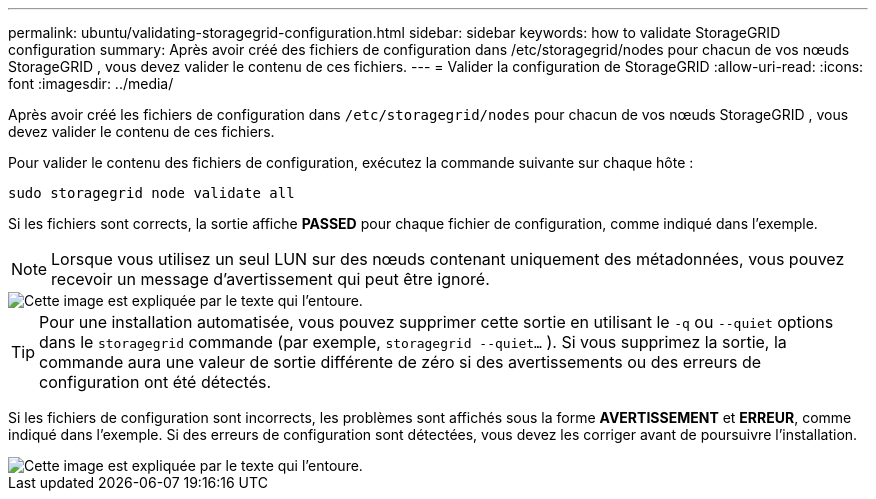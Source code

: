 ---
permalink: ubuntu/validating-storagegrid-configuration.html 
sidebar: sidebar 
keywords: how to validate StorageGRID configuration 
summary: Après avoir créé des fichiers de configuration dans /etc/storagegrid/nodes pour chacun de vos nœuds StorageGRID , vous devez valider le contenu de ces fichiers. 
---
= Valider la configuration de StorageGRID
:allow-uri-read: 
:icons: font
:imagesdir: ../media/


[role="lead"]
Après avoir créé les fichiers de configuration dans `/etc/storagegrid/nodes` pour chacun de vos nœuds StorageGRID , vous devez valider le contenu de ces fichiers.

Pour valider le contenu des fichiers de configuration, exécutez la commande suivante sur chaque hôte :

[listing]
----
sudo storagegrid node validate all
----
Si les fichiers sont corrects, la sortie affiche *PASSED* pour chaque fichier de configuration, comme indiqué dans l'exemple.


NOTE: Lorsque vous utilisez un seul LUN sur des nœuds contenant uniquement des métadonnées, vous pouvez recevoir un message d'avertissement qui peut être ignoré.

image::../media/rhel_node_configuration_file_output.gif[Cette image est expliquée par le texte qui l'entoure.]


TIP: Pour une installation automatisée, vous pouvez supprimer cette sortie en utilisant le `-q` ou `--quiet` options dans le `storagegrid` commande (par exemple, `storagegrid --quiet...` ).  Si vous supprimez la sortie, la commande aura une valeur de sortie différente de zéro si des avertissements ou des erreurs de configuration ont été détectés.

Si les fichiers de configuration sont incorrects, les problèmes sont affichés sous la forme *AVERTISSEMENT* et *ERREUR*, comme indiqué dans l'exemple.  Si des erreurs de configuration sont détectées, vous devez les corriger avant de poursuivre l'installation.

image::../media/rhel_node_configuration_file_output_with_errors.gif[Cette image est expliquée par le texte qui l'entoure.]
